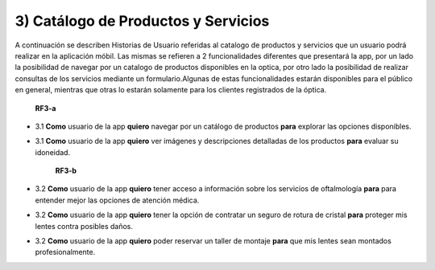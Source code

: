 
3) Catálogo de Productos y Servicios
~~~~~~~~~~~~~~~~~~~~~~~~~~~~~~~~~~~~

A continuación se describen Historias de Usuario referidas al catalogo de productos y servicios que un usuario podrá realizar en la aplicación móbil. Las mismas se refieren a 2 funcionalidades diferentes que presentará la app, por un lado la posibilidad de navegar por un catalogo de productos disponibles en la optica, por otro lado la posibilidad de realizar consultas de los servicios  mediante un formulario.Algunas de estas funcionalidades estarán disponibles para el público en general, mientras que otras lo estarán solamente para los clientes registrados de la óptica.


                                                   **RF3-a**

+ 3.1 **Como** usuario de la app **quiero** navegar por un catálogo de productos  **para** explorar las opciones disponibles.

* 3.1 **Como** usuario de la app **quiero** ver imágenes y descripciones detalladas de los productos **para** evaluar su idoneidad.


                                                   **RF3-b**

* 3.2 **Como** usuario de la app **quiero** tener acceso a información sobre los servicios de oftalmología **para** para entender mejor las opciones de atención médica.

* 3.2 **Como** usuario de la app **quiero** tener la opción de contratar un seguro de rotura de cristal **para** proteger mis lentes contra posibles daños.

* 3.2 **Como** usuario de la app **quiero** poder reservar un taller de montaje  **para** que mis lentes sean montados profesionalmente.